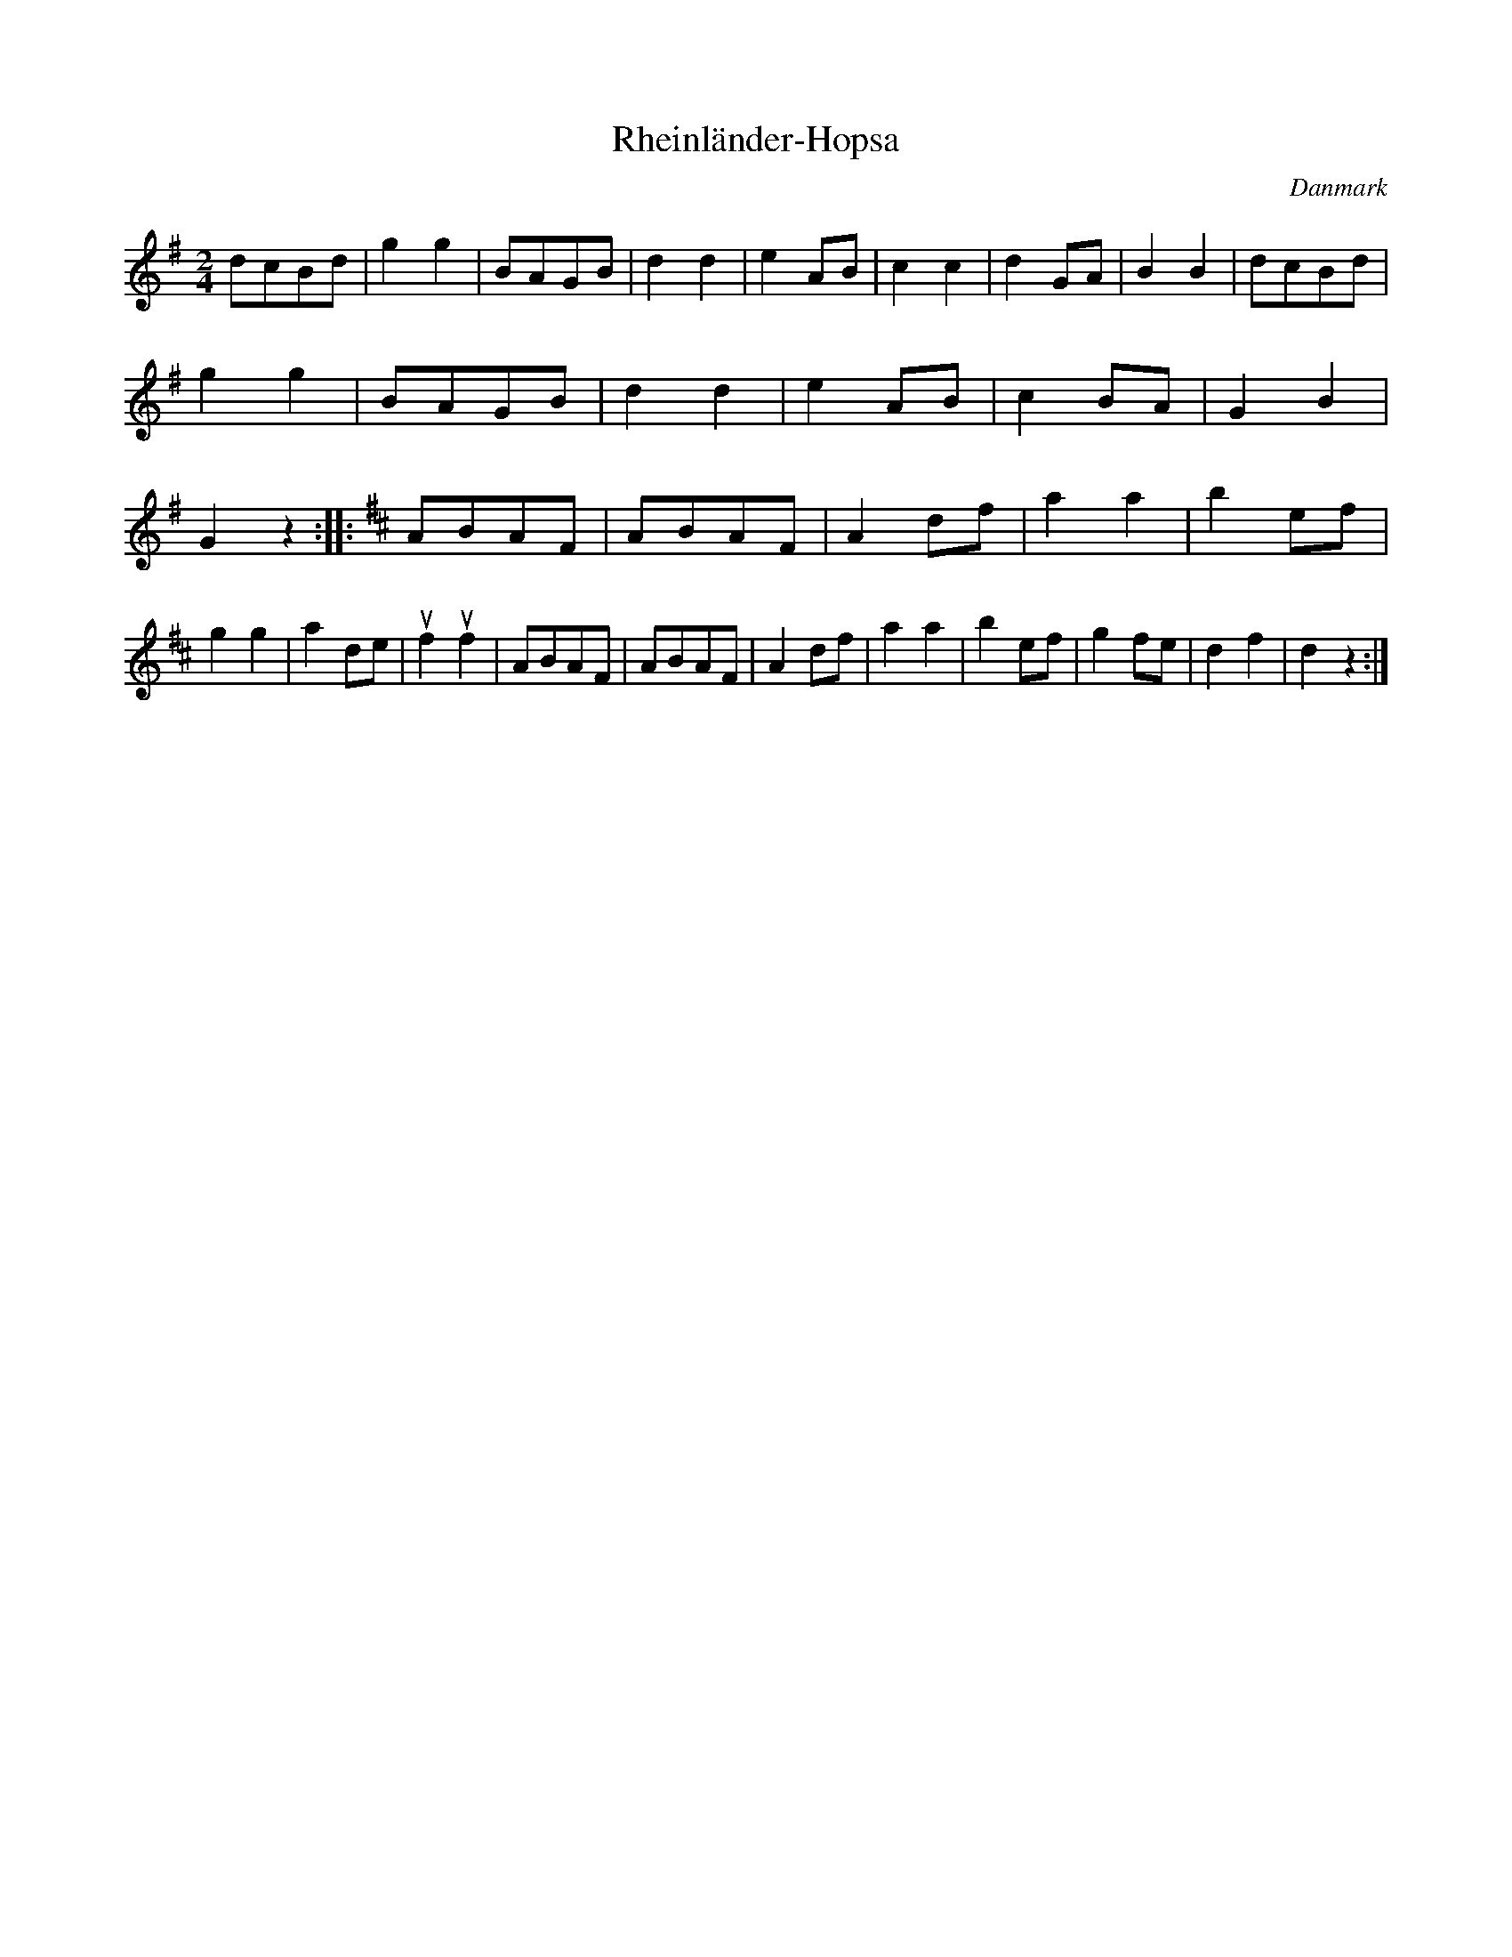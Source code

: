 %%abc-charset utf-8

X: 66
T: Rheinländer-Hopsa
B:[[Notböcker/Melodier til gamle danske Almuedanse for Violin solo]]
O:Danmark
Z:Søren Bak Vestergaard
M: 2/4
L: 1/8
K: G
dcBd|g2 g2|BAGB|d2 d2|e2 AB|c2 c2|d2 GA|B2 B2|\
dcBd|g2 g2|BAGB|d2 d2|e2 AB|c2 BA|G2 B2|G2 z2:|\
|:[K: D]ABAF|ABAF|A2 df|a2 a2|b2 ef|g2 g2|a2 de|!upbow!f2 !upbow!f2|\
ABAF|ABAF|A2 df|a2 a2|b2 ef|g2 fe|d2 f2|d2 z2:|

